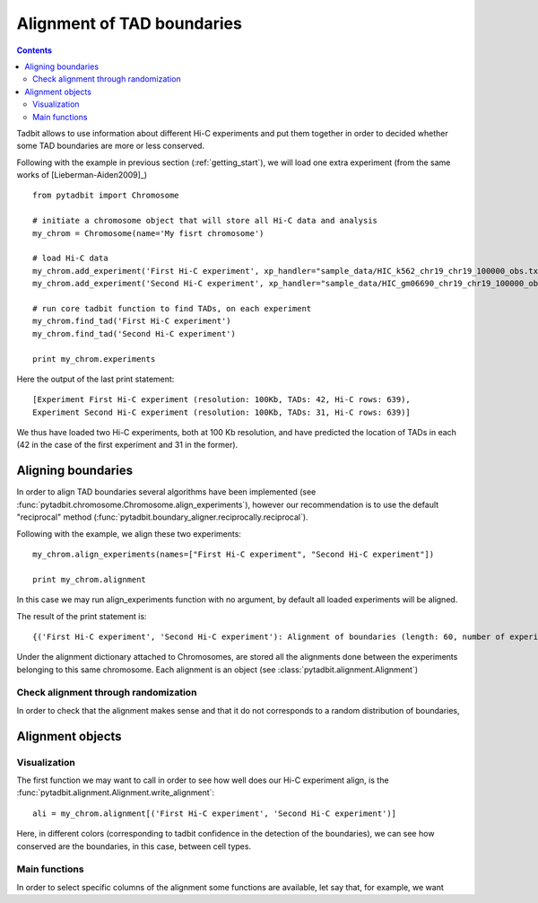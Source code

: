 Alignment of TAD boundaries
***************************

.. contents::
   :depth: 3


Tadbit allows to use information about different Hi-C experiments and put them together in order to decided whether some TAD boundaries are more or less conserved.

Following with the example in previous section (:ref:`getting_start`), we will load one extra experiment (from the same works of [Lieberman-Aiden2009]_)

::

   from pytadbit import Chromosome
  
   # initiate a chromosome object that will store all Hi-C data and analysis
   my_chrom = Chromosome(name='My fisrt chromosome')

   # load Hi-C data
   my_chrom.add_experiment('First Hi-C experiment', xp_handler="sample_data/HIC_k562_chr19_chr19_100000_obs.txt", resolution=100000)
   my_chrom.add_experiment('Second Hi-C experiment', xp_handler="sample_data/HIC_gm06690_chr19_chr19_100000_obs.txt", resolution=100000)

   # run core tadbit function to find TADs, on each experiment
   my_chrom.find_tad('First Hi-C experiment')
   my_chrom.find_tad('Second Hi-C experiment')
   
   print my_chrom.experiments


Here the output of the last print statement:

::

   [Experiment First Hi-C experiment (resolution: 100Kb, TADs: 42, Hi-C rows: 639),
   Experiment Second Hi-C experiment (resolution: 100Kb, TADs: 31, Hi-C rows: 639)]   

We thus have loaded two Hi-C experiments, both at 100 Kb resolution, and have predicted the location of TADs in each (42 in the case of the first experiment and 31 in the former). 

Aligning boundaries
===================

In order to align TAD boundaries several algorithms have been implemented (see :func:`pytadbit.chromosome.Chromosome.align_experiments`), however our recommendation is to use the default "reciprocal" method (:func:`pytadbit.boundary_aligner.reciprocally.reciprocal`). 

Following with the example, we align these two experiments:

::

   my_chrom.align_experiments(names=["First Hi-C experiment", "Second Hi-C experiment"])

   print my_chrom.alignment

In this case we may run align_experiments function with no argument, by default all loaded experiments will be aligned.

The result of the print statement is:

:: 

   {('First Hi-C experiment', 'Second Hi-C experiment'): Alignment of boundaries (length: 60, number of experiments: 2)}

Under the alignment dictionary attached to Chromosomes, are stored all the alignments done between the experiments belonging to this same chromosome. Each alignment is an object (see :class:`pytadbit.alignment.Alignment`)


Check alignment through randomization
-------------------------------------

In order to check that the alignment makes sense and that it do not corresponds to a random distribution of boundaries, 


Alignment objects
=================

Visualization
-------------

The first function we may want to call in order to see how well does our Hi-C experiment align, is the :func:`pytadbit.alignment.Alignment.write_alignment`:

::

   ali = my_chrom.alignment[('First Hi-C experiment', 'Second Hi-C experiment')]
   
.. raw:: html

   <?xml version="1.0" encoding="UTF-8" ?>
            <!DOCTYPE html PUBLIC "-//W3C//DTD XHTML 1.0 Strict//EN" "http://www.w3.org/TR/xhtml1/DTD/xhtml1-strict.dtd">
            <!-- This file was created with the aha Ansi HTML Adapter. http://ziz.delphigl.com/tool_aha.php -->
            <html xmlns="http://www.w3.org/1999/xhtml">
            <head>
            <meta http-equiv="Content-Type" content="application/xml+xhtml; charset=UTF-8" />
            <title>stdin</title>
            </head>
            <h1></h1>
            <body>
            <pre>Alignment shown in Kb (2 experiments) (scores: <span>0</span> <span style="color:blue;">1</span> <span style="color:blue;">2</span> <span style="color:purple;">3</span> <span style="color:purple;">4</span> <span style="color:teal;">5</span> <span style="color:teal;">6</span> <span style="color:olive;">7</span> <span style="color:olive;">8</span> <span style="color:red;">9</span> <span style="color:red;">10</span>)
     First Hi-C experiment :|   <span style="color:blue;">500</span>|  <span style="color:teal;">1200</span>| ---- | ---- |  <span style="color:olive;">3100</span>| ---- |  <span style="color:teal;">4500</span>| ---- |  <span style="color:purple;">5800</span>|  <span style="color:teal;">6900</span>|  <span style="color:blue;">7700</span>| ---- | ---- | <span style="color:olive;">10300</span>| <span style="color:purple;">10800</span>| <span style="color:purple;">11400</span>| <span style="color:blue;">12400</span>| ---- | <span style="color:blue;">13100</span>| <span style="color:purple;">13600</span>| <span style="color:olive;">14400</span>| <span style="color:teal;">16300</span>| <span style="color:teal;">18300</span>| <span style="color:blue;">18800</span>| <span style="color:olive;">19400</span>| <span style="color:red;">24400</span>| <span style="color:red;">32900</span>| <span style="color:purple;">34700</span>| <span style="color:teal;">35500</span>| <span style="color:olive;">37700</span>| <span style="color:purple;">38300</span>| ---- | <span style="color:purple;">39900</span>| ---- | <span style="color:red;">41200</span>| ---- | <span style="color:purple;">43400</span>| <span style="color:teal;">44600</span>| <span style="color:purple;">45200</span>| <span style="color:purple;">45700</span>| <span style="color:purple;">47100</span>| <span style="color:purple;">47700</span>| <span style="color:olive;">48500</span>| <span style="color:purple;">49700</span>| <span style="color:teal;">50500</span>| ---- | <span style="color:purple;">52300</span>| <span style="color:olive;">53000</span>| <span style="color:teal;">55300</span>| <span style="color:teal;">56200</span>| ---- | <span style="color:teal;">59300</span>| <span style="color:olive;">60800</span>| ---- | <span style="color:red;">63800</span>
     Second Hi-C experiment:|   <span style="color:purple;">400</span>|  <span style="color:teal;">1100</span>|  <span style="color:olive;">1700</span>|  <span style="color:blue;">2600</span>| ---- |  <span style="color:teal;">4100</span>|  <span style="color:blue;">4600</span>|  <span style="color:olive;">5600</span>| ---- | ---- |  <span style="color:red;">7800</span>|  <span style="color:teal;">8500</span>|  <span style="color:red;">9700</span>| ---- | ---- | <span style="color:red;">11400</span>| ---- | <span style="color:teal;">12600</span>| ---- | ---- | ---- | ---- | ---- | ---- | <span style="color:red;">19400</span>| <span style="color:red;">24500</span>| ---- | ---- | ---- | <span style="color:red;">37700</span>| ---- | <span style="color:teal;">39600</span>| ---- | <span style="color:teal;">40100</span>| <span style="color:teal;">41200</span>| <span style="color:teal;">42900</span>| ---- | ---- | ---- | ---- | ---- | <span style="color:red;">47700</span>| <span style="color:olive;">48500</span>| <span style="color:teal;">49700</span>| ---- | <span style="color:olive;">50900</span>| ---- | <span style="color:purple;">53000</span>| <span style="color:olive;">55300</span>| <span style="color:teal;">56200</span>| <span style="color:olive;">56800</span>| <span style="color:teal;">59200</span>| <span style="color:red;">60800</span>| <span style="color:purple;">62300</span>| <span style="color:red;">63800</span>
   </pre></body></html>

Here, in different colors (corresponding to tadbit confidence in the detection of the boundaries), we can see how conserved are the boundaries, in this case, between cell types.




Main functions
--------------

In order to select specific columns of the alignment some functions are available, let say that, for example, we want 




